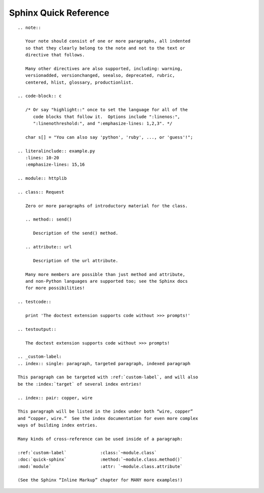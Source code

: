 
Sphinx Quick Reference
======================

::

 .. note::

    Your note should consist of one or more paragraphs, all indented
    so that they clearly belong to the note and not to the text or
    directive that follows.

    Many other directives are also supported, including: warning,
    versionadded, versionchanged, seealso, deprecated, rubric,
    centered, hlist, glossary, productionlist.

 .. code-block:: c

    /* Or say "highlight::" once to set the language for all of the
       code blocks that follow it.  Options include ":linenos:",
       ":linenothreshold:", and ":emphasize-lines: 1,2,3". */

    char s[] = "You can also say 'python', 'ruby', ..., or 'guess'!";

 .. literalinclude:: example.py
    :lines: 10-20
    :emphasize-lines: 15,16

 .. module:: httplib

 .. class:: Request

    Zero or more paragraphs of introductory material for the class.

    .. method:: send()

       Description of the send() method.

    .. attribute:: url

       Description of the url attribute.

    Many more members are possible than just method and attribute,
    and non-Python languages are supported too; see the Sphinx docs
    for more possibilities!

 .. testcode::

    print 'The doctest extension supports code without >>> prompts!'

 .. testoutput::

    The doctest extension supports code without >>> prompts!

 .. _custom-label:
 .. index:: single: paragraph, targeted paragraph, indexed paragraph

 This paragraph can be targeted with :ref:`custom-label`, and will also
 be the :index:`target` of several index entries!

 .. index:: pair: copper, wire

 This paragraph will be listed in the index under both “wire, copper”
 and “copper, wire.”  See the index documentation for even more complex
 ways of building index entries.

 Many kinds of cross-reference can be used inside of a paragraph:

 :ref:`custom-label`             :class:`~module.class`
 :doc:`quick-sphinx`             :method:`~module.class.method()`
 :mod:`module`                   :attr: `~module.class.attribute`

 (See the Sphinx “Inline Markup” chapter for MANY more examples!)
